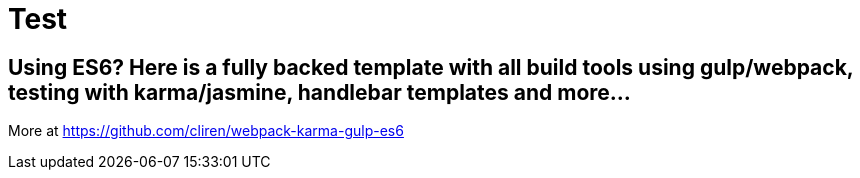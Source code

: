 # Test

## Using ES6? Here is a fully backed template with all build tools using gulp/webpack, testing with karma/jasmine, handlebar templates and more...

More at https://github.com/cliren/webpack-karma-gulp-es6